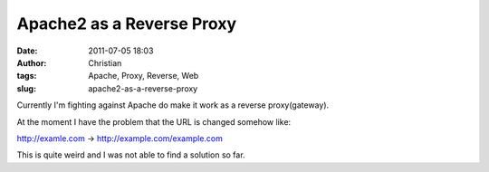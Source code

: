 Apache2 as a Reverse Proxy
##########################
:date: 2011-07-05 18:03
:author: Christian
:tags: Apache, Proxy, Reverse, Web
:slug: apache2-as-a-reverse-proxy

Currently I'm fighting against Apache do make it work as a reverse
proxy(gateway).

At the moment I have the problem that the URL is changed somehow like:

http://examle.com -> http://example.com/example.com

This is quite weird and I was not able to find a solution so far.
